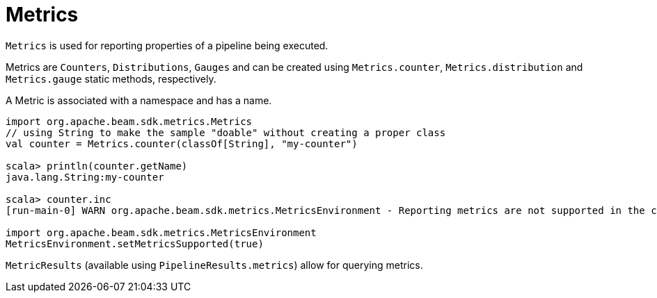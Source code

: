 = Metrics

`Metrics` is used for reporting properties of a pipeline being executed.

Metrics are `Counters`, `Distributions`, `Gauges` and can be created using `Metrics.counter`, `Metrics.distribution` and `Metrics.gauge` static methods, respectively.

A Metric is associated with a namespace and has a name.

```plaintext
import org.apache.beam.sdk.metrics.Metrics
// using String to make the sample "doable" without creating a proper class
val counter = Metrics.counter(classOf[String], "my-counter")

scala> println(counter.getName)
java.lang.String:my-counter

scala> counter.inc
[run-main-0] WARN org.apache.beam.sdk.metrics.MetricsEnvironment - Reporting metrics are not supported in the current execution environment.

import org.apache.beam.sdk.metrics.MetricsEnvironment
MetricsEnvironment.setMetricsSupported(true)
```

`MetricResults` (available using `PipelineResults.metrics`) allow for querying metrics.
